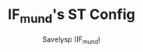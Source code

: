 #+TITLE: IF_mund's ST Config
#+AUTHOR: Savelysp (IF_mund)
#+DESCRIPTION: IF_mund's personal ST config.
#+STARTUP: content
